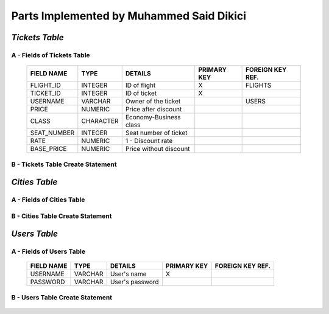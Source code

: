 Parts Implemented by Muhammed Said Dikici
=========================================

*Tickets Table*
--------------

A - Fields of Tickets Table
^^^^^^^^^^^^^^^^^^^^^^^^
	
	===========	=========	=======================	===========	================
	FIELD NAME	TYPE		DETAILS			PRIMARY KEY	FOREIGN KEY REF.
	===========	=========	=======================	===========	================
	FLIGHT_ID	INTEGER		ID of flight		X		FLIGHTS
	TICKET_ID	INTEGER		ID of ticket		X	
	USERNAME	VARCHAR		Owner of the ticket			USERS
	PRICE		NUMERIC		Price after discount		 			
	CLASS		CHARACTER	Economy-Business class		 			
	SEAT_NUMBER	INTEGER		Seat number of ticket			
	RATE		NUMERIC		1 - Discount rate				
	BASE_PRICE	NUMERIC		Price without discount	
	===========	=========  	=======================	===========	================

		
B - Tickets Table Create Statement
^^^^^^^^^^^^^^^^^^^^^^^^^
	.. literalinclude:: /../../dbinit.py
	   :language: sql
	   :linenos:
	   :caption: Tickets Table
	   :name: Tickets
	   :lines: 126-146

*Cities Table*
--------------

A - Fields of Cities Table
^^^^^^^^^^^^^^^^^^^^^^^^

	===========	=========	=======================	===========	================
	FIELD NAME	TYPE		DETAILS			PRIMARY KEY	FOREIGN KEY REF.
	===========	=========	=======================	===========	================
	CITY_ID	INTEGER		ID of city		X		
	CITY	VARCHAR		City			
	===========	=========  	=======================	===========	================

	
B - Cities Table Create Statement
^^^^^^^^^^^^^^^^^^^^^^^^^^^^^
	.. literalinclude:: /../../dbinit.py
	   :language: sql
	   :linenos:
	   :caption: Cities Table
	   :name: Cities
	   :lines: 75-78

*Users Table*
--------------

A - Fields of Users Table
^^^^^^^^^^^^^^^^^^^^^^^^
	
	===========	=========	=======================	===========	================
	FIELD NAME	TYPE		DETAILS			PRIMARY KEY	FOREIGN KEY REF.
	===========	=========	=======================	===========	================
	USERNAME	VARCHAR		User's name		X		
	PASSWORD	VARCHAR		User's password				
	===========	=========  	=======================	===========	================

		
B - Users Table Create Statement
^^^^^^^^^^^^^^^^^^^^^^^^^
	.. literalinclude:: /../../dbinit.py
	   :language: sql
	   :linenos:
	   :caption: Users Table
	   :name: Users
	   :lines: 10-14
